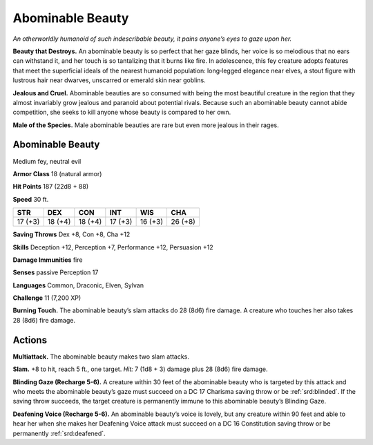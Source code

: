 
.. _tob:abominable-beauty:

Abominable Beauty
-----------------

*An otherworldly humanoid of such indescribable beauty, it pains
anyone’s eyes to gaze upon her.*

**Beauty that Destroys.** An abominable beauty is so perfect
that her gaze blinds, her voice is so melodious that no ears can
withstand it, and her touch is so tantalizing that it burns like
fire. In adolescence, this fey creature adopts features that meet
the superficial ideals of the nearest humanoid population:
long‑legged elegance near elves, a stout figure with lustrous hair
near dwarves, unscarred or emerald skin near goblins.

**Jealous and Cruel.** Abominable beauties are so consumed
with being the most beautiful creature in the region that they
almost invariably grow jealous and paranoid about potential
rivals. Because such an abominable beauty cannot abide
competition, she seeks to kill anyone whose beauty is compared
to her own.

**Male of the Species.** Male abominable beauties are rare
but even more jealous in their rages.

Abominable Beauty
~~~~~~~~~~~~~~~~~

Medium fey, neutral evil

**Armor Class** 18 (natural armor)

**Hit Points** 187 (22d8 + 88)

**Speed** 30 ft.

+-----------+-----------+-----------+-----------+-----------+-----------+
| STR       | DEX       | CON       | INT       | WIS       | CHA       |
+===========+===========+===========+===========+===========+===========+
| 17 (+3)   | 18 (+4)   | 18 (+4)   | 17 (+3)   | 16 (+3)   | 26 (+8)   |
+-----------+-----------+-----------+-----------+-----------+-----------+

**Saving Throws** Dex +8, Con +8, Cha +12

**Skills** Deception +12, Perception +7, Performance +12,
Persuasion +12

**Damage Immunities** fire

**Senses** passive Perception 17

**Languages** Common, Draconic, Elven, Sylvan

**Challenge** 11 (7,200 XP)

**Burning Touch.** The abominable beauty’s slam attacks do 28
(8d6) fire damage. A creature who touches her also takes 28
(8d6) fire damage.

Actions
~~~~~~~

**Multiattack.** The abominable beauty makes two slam
attacks.

**Slam.** +8 to hit, reach 5 ft., one target. *Hit:* 7 (1d8 + 3)
damage plus 28 (8d6) fire damage.

**Blinding Gaze (Recharge 5-6).** A creature within
30 feet of the abominable beauty who is targeted
by this attack and who meets the abominable
beauty’s gaze must succeed on a DC 17 Charisma
saving throw or be :ref:`srd:blinded`. If the saving throw
succeeds, the target creature is permanently immune
to this abominable beauty’s Blinding Gaze.

**Deafening Voice (Recharge 5-6).** An abominable beauty’s
voice is lovely, but any creature within 90 feet and able
to hear her when she makes her Deafening Voice attack
must succeed on a DC 16 Constitution saving throw or be
permanently :ref:`srd:deafened`.

